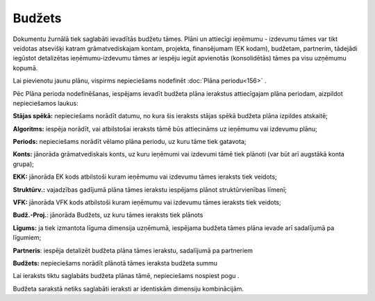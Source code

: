 .. 178 Budžets*********** 


Dokumentu žurnālā tiek saglabāti ievadītās budžetu tāmes. Plāni un
attiecīgi ieņēmumu - izdevumu tāmes var tikt veidotas atsevišķi katram
grāmatvediskajam kontam, projekta, finansējumam (EK kodam), budžetam,
partnerim, tādejādi iegūstot detalizētas ieņēmumu-izdevumu tāmes ar
iespēju iegūt apvienotās (konsolidētās) tāmes pa visu uzņēmumu kopumā.

Lai pievienotu jaunu plānu, vispirms nepieciešams nodefinēt
:doc:`Plāna periodu<156>` .

Pēc Plāna perioda nodefinēšanas, iespējams ievadīt budžeta plāna
ierakstus attiecīgajam plāna periodam, aizpildot nepieciešamos laukus:









**Stājas spēkā:** nepieciešams norādīt datumu, no kura šis ieraksts
stājas spēkā budžeta plāna izpildes atskaitē;


**Algoritms:** iespēja norādīt, vai atbilstošai ieraksts tāmē būs
attiecināms uz ieņēmumu vai izdevumu plānu;


**Periods:** nepieciešams norādīt vēlamo plāna periodu, uz kuru tāme
tiek gatavota;


**Konts:** jānorāda grāmatvediskais konts, uz kuru ieņēmumi vai
izdevumi tāmē tiek plānoti (var būt arī augstākā konta grupa);

**EKK:** jānorāda EK kods atbilstoši kuram ieņēmumu vai izdevumu tāmes
ieraksts tiek veidots;


**Struktūrv.:** vajadzības gadījumā plāna tāmes ierakstu iespējams
plānot struktūrvienības līmenī;


**VFK:** jānorāda VFK kods atbilstoši kuram ieņēmumu vai izdevumu
tāmes ieraksts tiek veidots;


**Budž.-Proj.**: jānorāda Budžets, uz kuru tāmes ieraksts tiek plānots


**Līgums:** ja tiek izmantota līguma dimensija uzņēmumā, iespējama
budžeta tāmes plāna ievade arī sadalījumā pa līgumiem;


**Partneris**: iespēja detalizēt budžeta plāna tāmes ierakstu,
sadalījumā pa partneriem


**Budžets:** nepieciešams norādīt plānotā tāmes ieraksta budžeta summu

Lai ieraksts tiktu saglabāts budžeta plānas tāmē, nepieciešams
nospiest pogu .

Budžeta sarakstā netiks saglabāti ieraksti ar identiskām dimensiju
kombinācijām.


 
